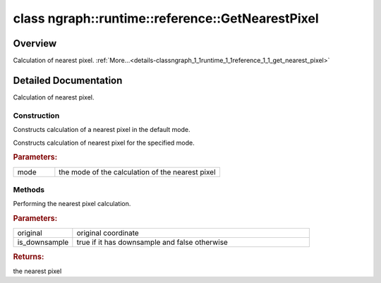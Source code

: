 .. index:: pair: class; ngraph::runtime::reference::GetNearestPixel
.. _doxid-classngraph_1_1runtime_1_1reference_1_1_get_nearest_pixel:

class ngraph::runtime::reference::GetNearestPixel
=================================================



Overview
~~~~~~~~

Calculation of nearest pixel. :ref:`More...<details-classngraph_1_1runtime_1_1reference_1_1_get_nearest_pixel>`


.. ref-code-block:: cpp
	:class: doxyrest-overview-code-block

	#include <interpolate.hpp>
	
	class GetNearestPixel
	{
	public:
		// construction
	
		:ref:`GetNearestPixel<doxid-classngraph_1_1runtime_1_1reference_1_1_get_nearest_pixel_1a71bb09528a5bdff9eb4a8c47ae9ce153>`();
		:ref:`GetNearestPixel<doxid-classngraph_1_1runtime_1_1reference_1_1_get_nearest_pixel_1aa1a35b895ca35e2399998fb77d262fc8>`(:ref:`Nearest_mode<doxid-classov_1_1op_1_1v4_1_1_interpolate_1ad79e2d96abdf4d07b5d9f322372149c2>` mode);

		// methods
	
		int64_t :ref:`operator ()<doxid-classngraph_1_1runtime_1_1reference_1_1_get_nearest_pixel_1aa824565407a5497221e6d9cb6d6ed2e0>` (float original, bool is_downsample) const;
	};
.. _details-classngraph_1_1runtime_1_1reference_1_1_get_nearest_pixel:

Detailed Documentation
~~~~~~~~~~~~~~~~~~~~~~

Calculation of nearest pixel.

Construction
------------

.. _doxid-classngraph_1_1runtime_1_1reference_1_1_get_nearest_pixel_1a71bb09528a5bdff9eb4a8c47ae9ce153:
.. index:: pair: function; GetNearestPixel

.. ref-code-block:: cpp
	:class: doxyrest-title-code-block

	GetNearestPixel()

Constructs calculation of a nearest pixel in the default mode.

.. _doxid-classngraph_1_1runtime_1_1reference_1_1_get_nearest_pixel_1aa1a35b895ca35e2399998fb77d262fc8:
.. index:: pair: function; GetNearestPixel

.. ref-code-block:: cpp
	:class: doxyrest-title-code-block

	GetNearestPixel(:ref:`Nearest_mode<doxid-classov_1_1op_1_1v4_1_1_interpolate_1ad79e2d96abdf4d07b5d9f322372149c2>` mode)

Constructs calculation of nearest pixel for the specified mode.



.. rubric:: Parameters:

.. list-table::
	:widths: 20 80

	*
		- mode

		- the mode of the calculation of the nearest pixel

Methods
-------

.. _doxid-classngraph_1_1runtime_1_1reference_1_1_get_nearest_pixel_1aa824565407a5497221e6d9cb6d6ed2e0:
.. index:: pair: function; operator()

.. ref-code-block:: cpp
	:class: doxyrest-title-code-block

	int64_t operator () (float original, bool is_downsample) const

Performing the nearest pixel calculation.



.. rubric:: Parameters:

.. list-table::
	:widths: 20 80

	*
		- original

		- original coordinate

	*
		- is_downsample

		- true if it has downsample and false otherwise



.. rubric:: Returns:

the nearest pixel


